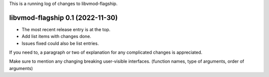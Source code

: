 This is a running log of changes to libvmod-flagship.

libvmod-flagship 0.1 (2022-11-30)
--------------------------------

* The most recent release entry is at the top.

* Add list items with changes done.
* Issues fixed could also be list entries.

If you need to, a paragraph or two of explanation for any complicated changes
is appreciated.

Make sure to mention any changing breaking user-visible interfaces. (function
names, type of arguments, order of arguments)


